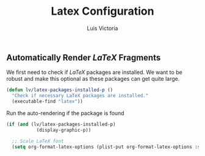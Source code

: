 #+TITLE: Latex Configuration
#+AUTHOR: Luis Victoria
#+PROPERTY: header-args :tangle yes

** Automatically Render $LaTeX$ Fragments
We first need to check if $LaTeX$ packages are installed. We want to be robust and make this optional as these packages can get quite large.

#+begin_src emacs-lisp
  (defun lv/latex-packages-installed-p ()
    "Check if necessary LaTeX packages are installed."
    (executable-find "latex"))
#+end_src

Run the auto-rendering if the package is found

#+begin_src emacs-lisp
  (if (and (lv/latex-packages-installed-p)
             (display-graphic-p))

    ;; Scale LaTeX font
    (setq org-format-latex-options (plist-put org-format-latex-options :scale 1.5)))
#+end_src
